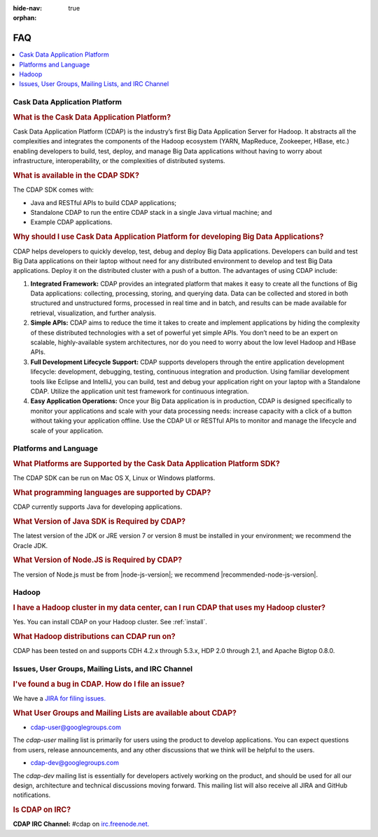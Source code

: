 .. meta::
    :author: Cask Data, Inc.
    :description: Frequently Asked Questions about the Cask Data Application Platform
    :copyright: Copyright © 2014 Cask Data, Inc.

:hide-nav: true
:orphan:

==================================
FAQ
==================================

.. contents::
   :local:
   :class: faq
   :backlinks: none

Cask Data Application Platform
==============================

.. rubric:: What is the Cask Data Application Platform?

Cask Data Application Platform (CDAP) is the industry’s first Big Data Application Server for Hadoop. It
abstracts all the complexities and integrates the components of the Hadoop ecosystem (YARN, MapReduce, 
Zookeeper, HBase, etc.) enabling developers to build, test, deploy, and manage Big Data applications
without having to worry about infrastructure, interoperability, or the complexities of distributed
systems.

.. rubric:: What is available in the CDAP SDK?

The CDAP SDK comes with:

- Java and RESTful APIs to build CDAP applications;
- Standalone CDAP to run the entire CDAP stack in a single Java virtual machine; and
- Example CDAP applications.

.. rubric:: Why should I use Cask Data Application Platform for developing Big Data Applications?

CDAP helps developers to quickly develop, test, debug and deploy Big Data applications. Developers can
build and test Big Data applications on their laptop without need for any distributed environment to
develop and test Big Data applications. Deploy it on the distributed cluster with a push of a button. The
advantages of using CDAP include:

1. **Integrated Framework:**
   CDAP provides an integrated platform that makes it easy to create all the functions of Big Data
   applications: collecting, processing, storing, and querying data. Data can be collected and stored in
   both structured and unstructured forms, processed in real time and in batch, and results can be made
   available for retrieval, visualization, and further analysis.

#. **Simple APIs:**
   CDAP aims to reduce the time it takes to create and implement applications by hiding the
   complexity of these distributed technologies with a set of powerful yet simple APIs. You don’t need to
   be an expert on scalable, highly-available system architectures, nor do you need to worry about the low
   level Hadoop and HBase APIs.

#. **Full Development Lifecycle Support:**
   CDAP supports developers through the entire application development lifecycle: development, debugging,
   testing, continuous integration and production. Using familiar development tools like Eclipse and
   IntelliJ, you can build, test and debug your application right on your laptop with a Standalone CDAP. Utilize
   the application unit test framework for continuous integration.

#. **Easy Application Operations:**
   Once your Big Data application is in production, CDAP is designed specifically to monitor your
   applications and scale with your data processing needs: increase capacity with a click of a button
   without taking your application offline. Use the CDAP UI or RESTful APIs to monitor and manage the
   lifecycle and scale of your application.


Platforms and Language
======================

.. rubric:: What Platforms are Supported by the Cask Data Application Platform SDK?

The CDAP SDK can be run on Mac OS X, Linux or Windows platforms.

.. rubric:: What programming languages are supported by CDAP?

CDAP currently supports Java for developing applications.

.. rubric:: What Version of Java SDK is Required by CDAP?

The latest version of the JDK or JRE version 7 or version 8 must be installed
in your environment; we recommend the Oracle JDK.

.. rubric:: What Version of Node.JS is Required by CDAP?

The version of Node.js must be from |node-js-version|; we recommend |recommended-node-js-version|.


Hadoop
======

.. rubric:: I have a Hadoop cluster in my data center, can I run CDAP that uses my Hadoop cluster?

Yes. You can install CDAP on your Hadoop cluster. See :ref:`install`.

.. rubric:: What Hadoop distributions can CDAP run on?

CDAP has been tested on and supports CDH 4.2.x through 5.3.x, HDP 2.0 through 2.1, and
Apache Bigtop 0.8.0. 


.. _faq-cdap-user-groups:

Issues, User Groups, Mailing Lists, and IRC Channel
===================================================

.. rubric:: I've found a bug in CDAP. How do I file an issue?

We have a `JIRA for filing issues. <https://issues.cask.co/browse/CDAP>`__


.. rubric:: What User Groups and Mailing Lists are available about CDAP?

- `cdap-user@googlegroups.com <https://groups.google.com/d/forum/cdap-user>`__

The *cdap-user* mailing list is primarily for users using the product to develop
applications. You can expect questions from users, release announcements, and any other
discussions that we think will be helpful to the users.

- `cdap-dev@googlegroups.com <https://groups.google.com/d/forum/cdap-dev>`__

The *cdap-dev* mailing list is essentially for developers actively working
on the product, and should be used for all our design, architecture and technical
discussions moving forward. This mailing list will also receive all JIRA and GitHub
notifications.


.. rubric:: Is CDAP on IRC?

**CDAP IRC Channel:** #cdap on `irc.freenode.net. <http://irc.freenode.net/>`__






